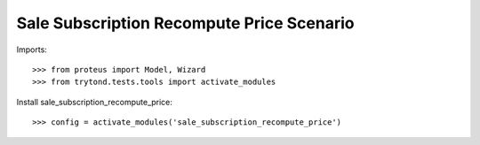 ==========================================
Sale Subscription Recompute Price Scenario
==========================================

Imports::

    >>> from proteus import Model, Wizard
    >>> from trytond.tests.tools import activate_modules

Install sale_subscription_recompute_price::

    >>> config = activate_modules('sale_subscription_recompute_price')
